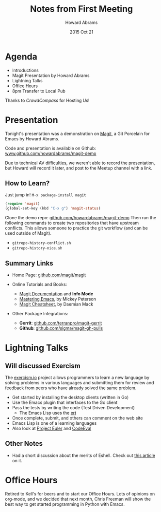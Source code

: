 #+TITLE:  Notes from First Meeting
#+AUTHOR: Howard Abrams
#+EMAIL:  howard.abrams@gmail.com
#+DATE:   2015 Oct 21
#+TAGS:   Emacs community

* Agenda

  - Introductions
  - Magit Presentation by Howard Abrams
  - Lightning Talks
  - Office Hours
  - 8pm Transfer to Local Pub

Thanks to /CrowdCompass/ for Hosting Us!

* Presentation

  Tonight's presentation was a demonstration on [[https://github.com/magit/magit][Magit]], a Git Porcelain
  for Emacs by Howard Abrams.

  Code and presentation is available on Github:
      [[http://github.com/howardabrams/magit-demo][www.github.com/howardabrams/magit-demo]]

  Due to technical AV difficulties, we weren't able to record the
  presentation, but Howard will record it later, and post to the
  Meetup channel with a link.

** How to Learn?

   Just jump in!  =M-x package-install magit=

   #+begin_src emacs-lisp
    (require 'magit)
    (global-set-key (kbd "C-x g") 'magit-status)
   #+end_src

   Clone the demo repo: [[http://github.com/howardabrams/magit-demo][github.com/howardabrams/magit-demo]]
   Then run the following commands to create two repositories that
   have upstream conflicts. This allows someone to practice the
   git workflow (and can be used outside of Magit).

   - =gitrepo-history-conflict.sh=
   - =gitrepo-history-nice.sh=

** Summary Links

  - Home Page: [[https://github.com/magit/magit][github.com/magit/magit]]

  - Online Tutorials and Books:
    - [[http://magit.vc/manual/magit.html#Top][Magit Documentation]] and *Info Mode*
    - [[https://www.masteringemacs.org/article/introduction-magit-emacs-mode-git][Mastering Emacs]], by Mickey Peterson
    - [[http://daemianmack.com/magit-cheatsheet.html][Magit Cheatsheet]], by Daemian Mack

  - Other Package Integrations:
    - *Gerrit*: [[https://github.com/terranpro/magit-gerrit][github.com/terranpro/magit-gerrit]]
    - *Github*: [[https://github.com/sigma/magit-gh-pulls][github.com/sigma/magit-gh-pulls]]

* Lightning Talks

** Will discussed Exercism

   The [[http://exercism.io/][exercism.io]] project allows programmers to learn a new language
   by solving problems in various languages and submitting them for
   review and feedback from peers who have already solved the same problem.

   - Get started by installing the desktop clients (written in Go)
   - Use the Emacs plugin that interfaces to the Go client
   - Pass the tests by writing the code (Test Driven Development)
     - The Emacs Lisp uses the [[http://www.gnu.org/software/emacs/manual/html_mono/ert.html][ert]]
   - Once complete, submit, and others can comment on the web site
   - Emacs Lisp is one of a learning languages
   - Also look at [[https://projecteuler.net/][Project Euler]] and [[https://www.codeeval.com/][CodeEval]]

** Other Notes

   - Had a short discussion about the merits of Eshell.
     Check out [[http://www.howardism.org/Technical/Emacs/eshell-fun.html][this article]] on it.

* Office Hours

  Retired to Kell's for beers and to start our Office Hours. Lots of
  opinions on org-mode, and we decided that next month, Chris Freeman
  will show the best way to get started programming in Python with Emacs.
